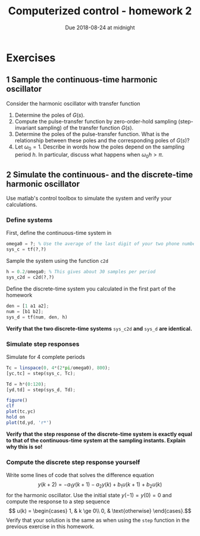 # OUTDATED. See overleaf 
# 
#+OPTIONS: toc:nil num:nil
#+LaTeX_CLASS: koma-article 
#+LaTex_HEADER: \usepackage{khpreamble}

#+title: Computerized control - homework 2
#+date: Due 2018-08-24 at midnight

* Exercises

** 1 Sample the continuous-time harmonic oscillator
 Consider the harmonic oscillator with transfer function 
 \begin{equation}
 G(s) = \frac{\omega_0^2 s}{s^2 + \omega_0^2}.
 \label{eq:contsys}
 \end{equation}
 
1. Determine the poles of \(G(s)\).
2. Compute the pulse-transfer function by zero-order-hold sampling (step-invariant sampling) of the transfer function \(G(s)\).
3. Determine the poles of the pulse-transfer function. What is the relationship between these poles and the corresponding poles of \(G(s)\)?
4. Let $\omega_0=1$. Describe in words how the poles depend on the sampling period $h$. In particular, discuss what happens when $\omega_0h > \pi$. 
  
** 2 Simulate the continuous- and the discrete-time harmonic oscillator
Use matlab's control toolbox to simulate the system and verify your calculations. 

***  Define systems
First, define the continuous-time system in \eqref{eq:contsys}
#+BEGIN_SRC octave
omega0 = ?; % Use the average of the last digit of your two phone numbers.
sys_c = tf(?,?)
#+END_SRC
Sample the system using the function =c2d=
#+BEGIN_SRC octave
h = 0.2/omega0; % This gives about 30 samples per period 
sys_c2d = c2d(?,?)
#+END_SRC
Define the discrete-time system you calculated in the first part of the homework
#+BEGIN_SRC octave
den = [1 a1 a2];
num = [b1 b2];
sys_d = tf(num, den, h)
#+END_SRC
*Verify that the two discrete-time systems* =sys_c2d= *and* =sys_d= *are identical.*

***  Simulate step responses
Simulate for 4 complete periods 
#+BEGIN_SRC octave
Tc = linspace(0, 4*(2*pi/omega0), 800);
[yc,tc] = step(sys_c, Tc);

Td = h*(0:120);
[yd,td] = step(sys_d, Td);

figure()
clf
plot(tc,yc)
hold on
plot(td,yd, 'r*')
#+END_SRC

*Verify that the step response of the discrete-time system is exactly equal to that of the continuous-time system at the sampling instants. Explain why this is so!*

*** Compute the discrete step response yourself
    Write some lines of code that solves the difference equation
    \[ y(k+2) = -a_1y(k+1) - a_2y(k) + b_1u(k+1) + b_2u(k) \]
    for the harmonic oscillator. 
   Use the initial state \(y(-1)=y(0)=0\) and compute the response to a step sequence 
    \[ u(k) = \begin{cases} 1, & k \ge 0\\ 0, & \text{otherwise} \end{cases}.\]
    Verify that your solution is the same as when using the =step= function in the previous exercise in this homework.
 

* Solutions							   :noexport:

** Sampling the oscillator
   1. The characteristic equation is \(s^2 + \omega_0^2 = 0\) which has solution 
      \[ s = \pm i\omega_0\] These are the poles of the system and they are on the imaginary axis.
   2. Zero-order-hold sampling
      1. Calculate the step response
	 \begin{equation*}
	  \begin{split} 
            Y(s) &= G(s)\frac{1}{s} = \frac{\omega_0^2}{(s^2 + \omega_0^2)s}\\
		 &= \frac{1}{s} - \frac{s}{s^2 + \omega_0^2}.
	  \end{split}
	 \end{equation*}
      2. Transform to time domain (using transform table) 
	 \[ y(t) = u(t) - u(t) \cos \omega0 t \]
      3. Calculate z-transform of sampled output 
	 \begin{equation*}
	  \begin{split} 
           Y(z) &= \ztrf{y(kh)} = \ztrf{u(kh) - u(kh)\cos(\omega k h)}\\
		&= \ztrf{u(k)} - \ztrf{u(k)\cos(\omega hk)}\\
		&= \frac{z}{z-1} - \frac{z(z-\cos(\omega h))}{z^2 -2\cos(\omega h)z +1}
	  \end{split}
	 \end{equation*}
      4. Divide by the z-transform of the step input
	 #+BEGIN_LaTex 
	  \begin{equation*}
           \begin{split}
            H(z) &= \frac{Y(z)}{U(z)} = \frac{z-1}{z} \Big( \frac{z}{z-1} - \frac{z(z-\cos(\omega h))}{z^2 -2\cos(\omega h)z +1}\Big)\\
		 &= 1 - \frac{(z-1)(z-\cos(\omega h))}{z^2 -2\cos(\omega h)z +1}\\
		 &= \frac{z^2 - 2\cos(\omega h)z + 1 - z^2 +\cos(\omega h)z + z - \cos(\omega h)}{z^2 - 2\cos(\omega h)z + 1}\\
		 &= \frac{\big(1-\cos(\omega h)\big)z + 1-\cos(\omega h)}{z^2 - 2\cos(\omega h)z + 1}.
           \end{split}
	  \end{equation*}
	 #+END_LaTex
   3. The characteristic polynomial is \(z^2 - 2\cos(\omega_0 h)z + 1\) which has roots
      \[ z = \cos(\omega_0 h) \pm \frac{1}{2}\sqrt{4\cos^2(\omega_0 h) - 4} 
           = \cos(\omega_0 h) \pm i\sin(\omega_0 h) = \mathrm{e}^{\pm i\omega_0 h} \]
      which are two complex-conjugated points on the unit citcle in the z-plane. The angles (or argument) of the poles are \(\pm \omega_0 h\). The discrete-time poles are related to the continuous-time poles \(s = \pm i\omega_0\) as
      \[ z = \mathrm{e}^{sh}. \]
   4. With \(\omega_0 = 1\) the poles are \(z = \mathrm{e}^{\pm ih}\). If \(h>\pi\) then the poles of the oscillator will correspond to a discrete-time oscillator of lower frequency than \(\omega_0=1\). For instance, if \(h=\frac{3\pi}{2}\), then we get poles in \( z = \mathrm{e}^{i\frac{3\pi}{2}} = \mathrm{e}^{-i \frac{\pi}{2}}\) and \( z = \mathrm{e}^{-i\frac{3\pi}{2}} = \mathrm{e}^{i \frac{\pi}{2}}\). For this sampling period, these are the same poles as the oscillator with frequency \(\omega\) given by \(\omega h = \frac{\pi}{2}\) which gives \( \omega = \frac{\pi}{2h} = \frac{1}{3}.\) 


** Simulations
   The code  provided does much of the job. Define the numerator and denominator of the discrete-time system from the sampled model you obtained:
   #+BEGIN_SRC octave
a1 = -2*cos(omega*h);
a2 = 1;
b1 = 1-cos(omega*h);
b2 = b1;

den = [1 a1 a2];
num = [0 b1 b2];
sys_d = tf(num, den, h)
   #+END_SRC
** Own code for simulating system response
   There are many ways to do this. Here is one
   #+BEGIN_SRC octave
% Calculate the step response by hand
N = 120;
u = ones(N,1);
y = nan(N,1);
% Pad with two zeros at beginning, corresponding to u(-2), u(-1), y(-2) and
% y(-1)
u = [zeros(2,1); u];
y = [zeros(2,1); y];

for kplustwo = 3:N
    y(kplustwo) = -a1*y(kplustwo-1) -a2*y(kplustwo-2) + b1*u(kplustwo-1) + b2*u(kplustwo-2);
end

yd2 = y(3:end);
plot(td,yd2, 'ko', 'markersize', 14)
legend('Continous model', 'Discrete model', 'Own simulation')
    #+END_SRC

You should get something that looks like this:
  #+BEGIN_CENTER
  \includegraphics[width=0.7\linewidth]{oscillator-step-crop}
  #+END_CENTER
Note that the response of the sampled system is exactly equal to the continuous-time system at the sampling instants. This is why zero-order-hold sampling is also called *step-invariant sampling*. 

